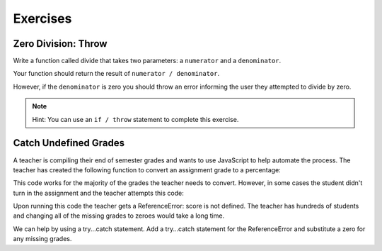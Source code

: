 Exercises
=========

Zero Division: Throw
--------------------

Write a function called divide that takes two parameters: a ``numerator`` and a
``denominator``.

Your function should return the result of ``numerator / denominator``.

However, if the ``denominator`` is zero you should throw an error informing the
user they attempted to divide by zero.

.. admonition:: Note

   Hint: You can use an ``if / throw`` statement to complete this exercise.

Catch Undefined Grades
----------------------

A teacher is compiling their end of semester grades and wants to use JavaScript to help automate the process. The teacher has created the following function to convert an assignment grade to a percentage:

.. sourcecode:: js
   :linenos:

   function convertGrade(assignmentScore, assignmentTotal) {
       return ((assignmentScore) / assignmentTotal);
   }

   let score = 22;
   let total = 25;

   convertGrade(score, total);

This code works for the majority of the grades the teacher needs to convert. However, in some cases the student didn't turn in the assignment and the teacher attempts this code:

.. sourcecode:: js
   :linenos:

   function convertGrade(assignmentScore, assignmentTotal) {
       return ((assignmentScore) / assignmentTotal);
   }

   let total = 25;

   convertGrade(score, total);

Upon running this code the teacher gets a ReferenceError: score is not defined.
The teacher has hundreds of students and changing all of the missing grades to
zeroes would take a long time.

We can help by using a try...catch statement. Add a try...catch statement for
the ReferenceError and substitute a zero for any missing grades.
